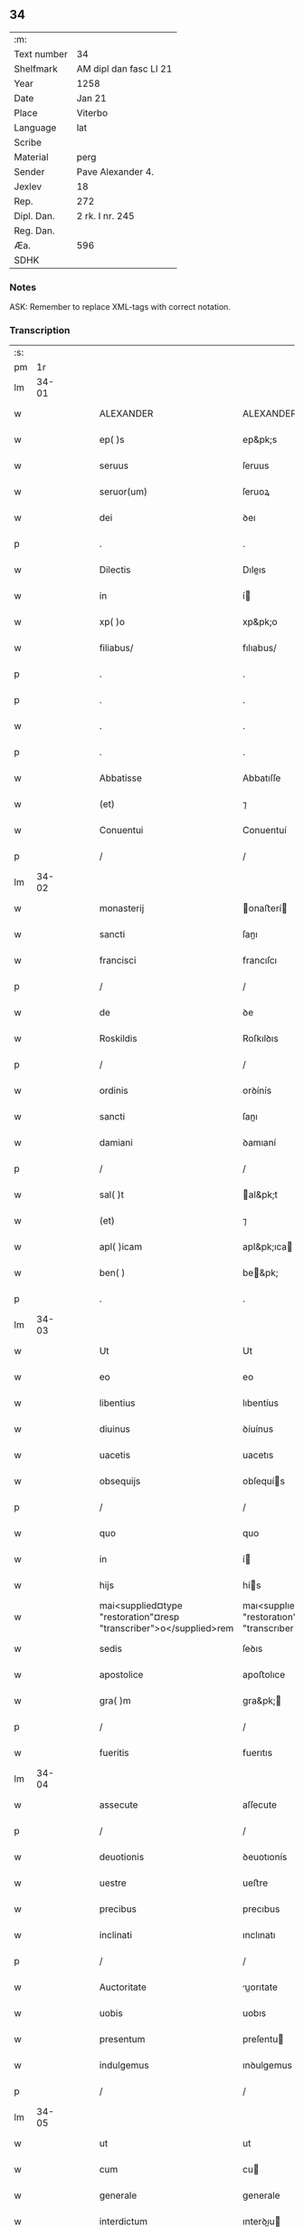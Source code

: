 ** 34
| :m:         |                        |
| Text number | 34                     |
| Shelfmark   | AM dipl dan fasc LI 21 |
| Year        | 1258                   |
| Date        | Jan 21                 |
| Place       | Viterbo                |
| Language    | lat                    |
| Scribe      |                        |
| Material    | perg                   |
| Sender      | Pave Alexander 4.      |
| Jexlev      | 18                     |
| Rep.        | 272                    |
| Dipl. Dan.  | 2 rk. I nr. 245        |
| Reg. Dan.   |                        |
| Æa.         | 596                    |
| SDHK        |                        |

*** Notes
ASK: Remember to replace XML-tags with correct notation.

*** Transcription
| :s: |       |   |   |   |   |                                                                    |                                                                    |   |   |   |   |     |   |   |   |             |
| pm  |    1r |   |   |   |   |                                                                    |                                                                    |   |   |   |   |     |   |   |   |             |
| lm  | 34-01 |   |   |   |   |                                                                    |                                                                    |   |   |   |   |     |   |   |   |             |
| w   |       |   |   |   |   | ALEXANDER                                                          | ALEXANDER                                                          |   |   |   |   | lat |   |   |   |       34-01 |
| w   |       |   |   |   |   | ep( )s                                                             | ep&pk;s                                                            |   |   |   |   | lat |   |   |   |       34-01 |
| w   |       |   |   |   |   | seruus                                                             | ſeruus                                                             |   |   |   |   | lat |   |   |   |       34-01 |
| w   |       |   |   |   |   | seruor(um)                                                         | ſeruoꝝ                                                             |   |   |   |   | lat |   |   |   |       34-01 |
| w   |       |   |   |   |   | dei                                                                | ꝺeı                                                                |   |   |   |   | lat |   |   |   |       34-01 |
| p   |       |   |   |   |   | .                                                                  | .                                                                  |   |   |   |   | lat |   |   |   |       34-01 |
| w   |       |   |   |   |   | Dilectis                                                           | Dıleıs                                                            |   |   |   |   | lat |   |   |   |       34-01 |
| w   |       |   |   |   |   | in                                                                 | í                                                                 |   |   |   |   | lat |   |   |   |       34-01 |
| w   |       |   |   |   |   | xp( )o                                                             | xp&pk;o                                                            |   |   |   |   | lat |   |   |   |       34-01 |
| w   |       |   |   |   |   | filiabus/                                                          | fılıabus/                                                          |   |   |   |   | lat |   |   |   |       34-01 |
| p   |       |   |   |   |   | .                                                                  | .                                                                  |   |   |   |   | lat |   |   |   |       34-01 |
| p   |       |   |   |   |   | .                                                                  | .                                                                  |   |   |   |   | lat |   |   |   |       34-01 |
| w   |       |   |   |   |   | .                                                                  | .                                                                  |   |   |   |   | lat |   |   |   |       34-01 |
| p   |       |   |   |   |   | .                                                                  | .                                                                  |   |   |   |   | lat |   |   |   |       34-01 |
| w   |       |   |   |   |   | Abbatisse                                                          | Abbatıſſe                                                          |   |   |   |   | lat |   |   |   |       34-01 |
| w   |       |   |   |   |   | (et)                                                               | ⁊                                                                  |   |   |   |   | lat |   |   |   |       34-01 |
| w   |       |   |   |   |   | Conuentui                                                          | Conuentuí                                                          |   |   |   |   | lat |   |   |   |       34-01 |
| p   |       |   |   |   |   | /                                                                  | /                                                                  |   |   |   |   | lat |   |   |   |       34-01 |
| lm  | 34-02 |   |   |   |   |                                                                    |                                                                    |   |   |   |   |     |   |   |   |             |
| w   |       |   |   |   |   | monasterij                                                         | onaﬅerí                                                          |   |   |   |   | lat |   |   |   |       34-02 |
| w   |       |   |   |   |   | sancti                                                             | ſanı                                                              |   |   |   |   | lat |   |   |   |       34-02 |
| w   |       |   |   |   |   | francisci                                                          | francıſcı                                                          |   |   |   |   | lat |   |   |   |       34-02 |
| p   |       |   |   |   |   | /                                                                  | /                                                                  |   |   |   |   | lat |   |   |   |       34-02 |
| w   |       |   |   |   |   | de                                                                 | ꝺe                                                                 |   |   |   |   | lat |   |   |   |       34-02 |
| w   |       |   |   |   |   | Roskildis                                                          | Roſkılꝺıs                                                          |   |   |   |   | lat |   |   |   |       34-02 |
| p   |       |   |   |   |   | /                                                                  | /                                                                  |   |   |   |   | lat |   |   |   |       34-02 |
| w   |       |   |   |   |   | ordinis                                                            | orꝺínís                                                            |   |   |   |   | lat |   |   |   |       34-02 |
| w   |       |   |   |   |   | sancti                                                             | ſanı                                                              |   |   |   |   | lat |   |   |   |       34-02 |
| w   |       |   |   |   |   | damiani                                                            | ꝺamıaní                                                            |   |   |   |   | lat |   |   |   |       34-02 |
| p   |       |   |   |   |   | /                                                                  | /                                                                  |   |   |   |   | lat |   |   |   |       34-02 |
| w   |       |   |   |   |   | sal( )t                                                            | al&pk;t                                                           |   |   |   |   | lat |   |   |   |       34-02 |
| w   |       |   |   |   |   | (et)                                                               | ⁊                                                                  |   |   |   |   | lat |   |   |   |       34-02 |
| w   |       |   |   |   |   | apl( )icam                                                         | apl&pk;ıca                                                        |   |   |   |   | lat |   |   |   |       34-02 |
| w   |       |   |   |   |   | ben( )                                                             | be&pk;                                                            |   |   |   |   | lat |   |   |   |       34-02 |
| p   |       |   |   |   |   | .                                                                  | .                                                                  |   |   |   |   | lat |   |   |   |       34-02 |
| lm  | 34-03 |   |   |   |   |                                                                    |                                                                    |   |   |   |   |     |   |   |   |             |
| w   |       |   |   |   |   | Ut                                                                 | Ut                                                                 |   |   |   |   | lat |   |   |   |       34-03 |
| w   |       |   |   |   |   | eo                                                                 | eo                                                                 |   |   |   |   | lat |   |   |   |       34-03 |
| w   |       |   |   |   |   | libentius                                                          | lıbentíus                                                          |   |   |   |   | lat |   |   |   |       34-03 |
| w   |       |   |   |   |   | diuinus                                                            | ꝺíuínus                                                            |   |   |   |   | lat |   |   |   |       34-03 |
| w   |       |   |   |   |   | uacetis                                                            | uacetıs                                                            |   |   |   |   | lat |   |   |   |       34-03 |
| w   |       |   |   |   |   | obsequijs                                                          | obſequís                                                          |   |   |   |   | lat |   |   |   |       34-03 |
| p   |       |   |   |   |   | /                                                                  | /                                                                  |   |   |   |   | lat |   |   |   |       34-03 |
| w   |       |   |   |   |   | quo                                                                | quo                                                                |   |   |   |   | lat |   |   |   |       34-03 |
| w   |       |   |   |   |   | in                                                                 | í                                                                 |   |   |   |   | lat |   |   |   |       34-03 |
| w   |       |   |   |   |   | hijs                                                               | hís                                                               |   |   |   |   | lat |   |   |   |       34-03 |
| w   |       |   |   |   |   | mai<supplied¤type "restoration"¤resp "transcriber">o</supplied>rem | maı<supplıed¤type "restoratıon"¤resp "transcrıber">o</supplıed>re |   |   |   |   | lat |   |   |   |       34-03 |
| w   |       |   |   |   |   | sedis                                                              | ſeꝺıs                                                              |   |   |   |   | lat |   |   |   |       34-03 |
| w   |       |   |   |   |   | apostolice                                                         | apoﬅolıce                                                          |   |   |   |   | lat |   |   |   |       34-03 |
| w   |       |   |   |   |   | gra( )m                                                            | gra&pk;                                                           |   |   |   |   | lat |   |   |   |       34-03 |
| p   |       |   |   |   |   | /                                                                  | /                                                                  |   |   |   |   | lat |   |   |   |       34-03 |
| w   |       |   |   |   |   | fueritis                                                           | fuerıtıs                                                           |   |   |   |   | lat |   |   |   |       34-03 |
| lm  | 34-04 |   |   |   |   |                                                                    |                                                                    |   |   |   |   |     |   |   |   |             |
| w   |       |   |   |   |   | assecute                                                           | aſſecute                                                           |   |   |   |   | lat |   |   |   |       34-04 |
| p   |       |   |   |   |   | /                                                                  | /                                                                  |   |   |   |   | lat |   |   |   |       34-04 |
| w   |       |   |   |   |   | deuotionis                                                         | ꝺeuotıonís                                                         |   |   |   |   | lat |   |   |   |       34-04 |
| w   |       |   |   |   |   | uestre                                                             | ueﬅre                                                              |   |   |   |   | lat |   |   |   |       34-04 |
| w   |       |   |   |   |   | precibus                                                           | precıbus                                                           |   |   |   |   | lat |   |   |   |       34-04 |
| w   |       |   |   |   |   | inclinati                                                          | ınclınatı                                                          |   |   |   |   | lat |   |   |   |       34-04 |
| p   |       |   |   |   |   | /                                                                  | /                                                                  |   |   |   |   | lat |   |   |   |       34-04 |
| w   |       |   |   |   |   | Auctoritate                                                        | uorıtate                                                         |   |   |   |   | lat |   |   |   |       34-04 |
| w   |       |   |   |   |   | uobis                                                              | uobıs                                                              |   |   |   |   | lat |   |   |   |       34-04 |
| w   |       |   |   |   |   | presentum                                                          | preſentu                                                          |   |   |   |   | lat |   |   |   |       34-04 |
| w   |       |   |   |   |   | indulgemus                                                         | ınꝺulgemus                                                         |   |   |   |   | lat |   |   |   |       34-04 |
| p   |       |   |   |   |   | /                                                                  | /                                                                  |   |   |   |   | lat |   |   |   |       34-04 |
| lm  | 34-05 |   |   |   |   |                                                                    |                                                                    |   |   |   |   |     |   |   |   |             |
| w   |       |   |   |   |   | ut                                                                 | ut                                                                 |   |   |   |   | lat |   |   |   |       34-05 |
| w   |       |   |   |   |   | cum                                                                | cu                                                                |   |   |   |   | lat |   |   |   |       34-05 |
| w   |       |   |   |   |   | generale                                                           | generale                                                           |   |   |   |   | lat |   |   |   |       34-05 |
| w   |       |   |   |   |   | interdictum                                                        | ınterꝺıu                                                         |   |   |   |   | lat |   |   |   |       34-05 |
| w   |       |   |   |   |   | terre                                                              | terre                                                              |   |   |   |   | lat |   |   |   |       34-05 |
| w   |       |   |   |   |   | fuerit                                                             | fuerıt                                                             |   |   |   |   | lat |   |   |   |       34-05 |
| p   |       |   |   |   |   | /                                                                  | /                                                                  |   |   |   |   | lat |   |   |   |       34-05 |
| w   |       |   |   |   |   | liceat                                                             | lıceat                                                             |   |   |   |   | lat |   |   |   |       34-05 |
| w   |       |   |   |   |   | familiaribus                                                       | famılıarıbus                                                       |   |   |   |   | lat |   |   |   |       34-05 |
| w   |       |   |   |   |   | uestris                                                            | ueﬅrıs                                                             |   |   |   |   | lat |   |   |   |       34-05 |
| w   |       |   |   |   |   | (et)                                                               | ⁊                                                                  |   |   |   |   | lat |   |   |   |       34-05 |
| w   |       |   |   |   |   | oblatis                                                            | oblatıs                                                            |   |   |   |   | lat |   |   |   |       34-05 |
| p   |       |   |   |   |   | /                                                                  | /                                                                  |   |   |   |   | lat |   |   |   |       34-05 |
| w   |       |   |   |   |   | in                                                                 | í                                                                 |   |   |   |   | lat |   |   |   |       34-05 |
| w   |       |   |   |   |   | mona-¦sterio                                                       | ona-¦ﬅerıo                                                        |   |   |   |   | lat |   |   |   | 34-05—34-06 |
| w   |       |   |   |   |   | ur( )o                                                             | ur&pk;o                                                            |   |   |   |   | lat |   |   |   |       34-06 |
| p   |       |   |   |   |   | /                                                                  | /                                                                  |   |   |   |   | lat |   |   |   |       34-06 |
| w   |       |   |   |   |   | ianuis                                                             | ıanuís                                                             |   |   |   |   | lat |   |   |   |       34-06 |
| w   |       |   |   |   |   | clausis                                                            | clauſıs                                                            |   |   |   |   | lat |   |   |   |       34-06 |
| p   |       |   |   |   |   | /                                                                  | /                                                                  |   |   |   |   | lat |   |   |   |       34-06 |
| w   |       |   |   |   |   | non                                                                | no                                                                |   |   |   |   | lat |   |   |   |       34-06 |
| w   |       |   |   |   |   | pulsatis                                                           | pulſatıs                                                           |   |   |   |   | lat |   |   |   |       34-06 |
| w   |       |   |   |   |   | campanis                                                           | campanís                                                           |   |   |   |   | lat |   |   |   |       34-06 |
| p   |       |   |   |   |   | /                                                                  | /                                                                  |   |   |   |   | lat |   |   |   |       34-06 |
| w   |       |   |   |   |   | interdictis                                                        | ınterꝺııs                                                         |   |   |   |   | lat |   |   |   |       34-06 |
| w   |       |   |   |   |   | (et)                                                               | ⁊                                                                  |   |   |   |   | lat |   |   |   |       34-06 |
| w   |       |   |   |   |   | exco( )icatis                                                      | exco&pk;ıcatıs                                                     |   |   |   |   | lat |   |   |   |       34-06 |
| w   |       |   |   |   |   | exclusis                                                           | excluſıs                                                           |   |   |   |   | lat |   |   |   |       34-06 |
| p   |       |   |   |   |   | /                                                                  | /                                                                  |   |   |   |   | lat |   |   |   |       34-06 |
| w   |       |   |   |   |   | Audire                                                             | uꝺıre                                                             |   |   |   |   | lat |   |   |   |       34-06 |
| lm  | 34-07 |   |   |   |   |                                                                    |                                                                    |   |   |   |   |     |   |   |   |             |
| w   |       |   |   |   |   | diuina                                                             | ꝺíuína                                                             |   |   |   |   | lat |   |   |   |       34-07 |
| p   |       |   |   |   |   | /                                                                  | /                                                                  |   |   |   |   | lat |   |   |   |       34-07 |
| w   |       |   |   |   |   | (et)                                                               | ⁊                                                                  |   |   |   |   | lat |   |   |   |       34-07 |
| w   |       |   |   |   |   | eccl( )iastica                                                     | eccl&pk;ıaﬅıca                                                     |   |   |   |   | lat |   |   |   |       34-07 |
| w   |       |   |   |   |   | recipere                                                           | recıpere                                                           |   |   |   |   | lat |   |   |   |       34-07 |
| w   |       |   |   |   |   | sacramenta                                                         | ſacramenta                                                         |   |   |   |   | lat |   |   |   |       34-07 |
| p   |       |   |   |   |   | /                                                                  | /                                                                  |   |   |   |   | lat |   |   |   |       34-07 |
| w   |       |   |   |   |   | Ac                                                                 | c                                                                 |   |   |   |   | lat |   |   |   |       34-07 |
| w   |       |   |   |   |   | ibidem                                                             | ıbıꝺe                                                             |   |   |   |   | lat |   |   |   |       34-07 |
| w   |       |   |   |   |   | habere                                                             | habere                                                             |   |   |   |   | lat |   |   |   |       34-07 |
| w   |       |   |   |   |   | libere                                                             | lıbere                                                             |   |   |   |   | lat |   |   |   |       34-07 |
| w   |       |   |   |   |   | sepultatam                                                         | ſepultata                                                         |   |   |   |   | lat |   |   |   |       34-07 |
| p   |       |   |   |   |   |                                                                   |                                                                   |   |   |   |   | lat |   |   |   |       34-07 |
| w   |       |   |   |   |   | dummodo                                                            | ꝺummoꝺo                                                            |   |   |   |   | lat |   |   |   |       34-07 |
| p   |       |   |   |   |   | /                                                                  | /                                                                  |   |   |   |   | lat |   |   |   |       34-07 |
| lm  | 34-08 |   |   |   |   |                                                                    |                                                                    |   |   |   |   |     |   |   |   |             |
| w   |       |   |   |   |   | predicti                                                           | preꝺıı                                                            |   |   |   |   | lat |   |   |   |       34-08 |
| w   |       |   |   |   |   | familiares                                                         | famılıares                                                         |   |   |   |   | lat |   |   |   |       34-08 |
| p   |       |   |   |   |   | /                                                                  | /                                                                  |   |   |   |   | lat |   |   |   |       34-08 |
| w   |       |   |   |   |   | et                                                                 | et                                                                 |   |   |   |   | lat |   |   |   |       34-08 |
| w   |       |   |   |   |   | oblati                                                             | oblatı                                                             |   |   |   |   | lat |   |   |   |       34-08 |
| p   |       |   |   |   |   | /                                                                  | /                                                                  |   |   |   |   | lat |   |   |   |       34-08 |
| w   |       |   |   |   |   | ca( )m                                                             | ca&pk;                                                            |   |   |   |   | lat |   |   |   |       34-08 |
| w   |       |   |   |   |   | non                                                                | no                                                                |   |   |   |   | lat |   |   |   |       34-08 |
| w   |       |   |   |   |   | dederint                                                           | ꝺeꝺerínt                                                           |   |   |   |   | lat |   |   |   |       34-08 |
| w   |       |   |   |   |   | interdicto                                                         | ınterꝺıo                                                          |   |   |   |   | lat |   |   |   |       34-08 |
| p   |       |   |   |   |   | /                                                                  | /                                                                  |   |   |   |   | lat |   |   |   |       34-08 |
| w   |       |   |   |   |   | (et)                                                               | ⁊                                                                  |   |   |   |   | lat |   |   |   |       34-08 |
| w   |       |   |   |   |   | eis                                                                | eıs                                                                |   |   |   |   | lat |   |   |   |       34-08 |
| p   |       |   |   |   |   | /                                                                  | /                                                                  |   |   |   |   | lat |   |   |   |       34-08 |
| w   |       |   |   |   |   | id                                                                 | ıꝺ                                                                 |   |   |   |   | lat |   |   |   |       34-08 |
| p   |       |   |   |   |   | /                                                                  | /                                                                  |   |   |   |   | lat |   |   |   |       34-08 |
| w   |       |   |   |   |   | non                                                                | no                                                                |   |   |   |   | lat |   |   |   |       34-08 |
| w   |       |   |   |   |   | contingat                                                          | contíngat                                                          |   |   |   |   | lat |   |   |   |       34-08 |
| w   |       |   |   |   |   | spe¦cialiter                                                       | ſpe¦cıalıter                                                       |   |   |   |   | lat |   |   |   | 34-08—34-09 |
| w   |       |   |   |   |   | interdici                                                          | ınterꝺıcı                                                          |   |   |   |   | lat |   |   |   |       34-09 |
| p   |       |   |   |   |   | .                                                                  | .                                                                  |   |   |   |   | lat |   |   |   |       34-09 |
| w   |       |   |   |   |   | Nulli                                                              | Nullı                                                              |   |   |   |   | lat |   |   |   |       34-09 |
| w   |       |   |   |   |   | ergo                                                               | ergo                                                               |   |   |   |   | lat |   |   |   |       34-09 |
| w   |       |   |   |   |   | omnino                                                             | omnıno                                                             |   |   |   |   | lat |   |   |   |       34-09 |
| w   |       |   |   |   |   | hominum                                                            | homınu                                                            |   |   |   |   | lat |   |   |   |       34-09 |
| p   |       |   |   |   |   | /                                                                  | /                                                                  |   |   |   |   | lat |   |   |   |       34-09 |
| w   |       |   |   |   |   | liceat                                                             | lıceat                                                             |   |   |   |   | lat |   |   |   |       34-09 |
| w   |       |   |   |   |   | hanc                                                               | hanc                                                               |   |   |   |   | lat |   |   |   |       34-09 |
| w   |       |   |   |   |   | paginam                                                            | pagına                                                            |   |   |   |   | lat |   |   |   |       34-09 |
| p   |       |   |   |   |   | /                                                                  | /                                                                  |   |   |   |   | lat |   |   |   |       34-09 |
| w   |       |   |   |   |   | nostre                                                             | noﬅre                                                              |   |   |   |   | lat |   |   |   |       34-09 |
| w   |       |   |   |   |   | concessionis                                                       | conceſſıonıs                                                       |   |   |   |   | lat |   |   |   |       34-09 |
| w   |       |   |   |   |   | infrin¦gere                                                        | ınfrín¦gere                                                        |   |   |   |   | lat |   |   |   | 34-09—34-10 |
| p   |       |   |   |   |   | /                                                                  | /                                                                  |   |   |   |   | lat |   |   |   |       34-10 |
| w   |       |   |   |   |   | uel                                                                | uel                                                                |   |   |   |   | lat |   |   |   |       34-10 |
| w   |       |   |   |   |   | ei                                                                 | eı                                                                 |   |   |   |   | lat |   |   |   |       34-10 |
| w   |       |   |   |   |   | ausu                                                               | auſu                                                               |   |   |   |   | lat |   |   |   |       34-10 |
| w   |       |   |   |   |   | temerario                                                          | temerarıo                                                          |   |   |   |   | lat |   |   |   |       34-10 |
| p   |       |   |   |   |   | /                                                                  | /                                                                  |   |   |   |   | lat |   |   |   |       34-10 |
| w   |       |   |   |   |   | contraire                                                          | contraıre                                                          |   |   |   |   | lat |   |   |   |       34-10 |
| p   |       |   |   |   |   | .                                                                  | .                                                                  |   |   |   |   | lat |   |   |   |       34-10 |
| w   |       |   |   |   |   | Siquis                                                             | Sıquıs                                                             |   |   |   |   | lat |   |   |   |       34-10 |
| w   |       |   |   |   |   | au( )t                                                             | au&pk;t                                                            |   |   |   |   | lat |   |   |   |       34-10 |
| w   |       |   |   |   |   | hoc                                                                | hoc                                                                |   |   |   |   | lat |   |   |   |       34-10 |
| w   |       |   |   |   |   | Attemptare                                                         | ttemptare                                                         |   |   |   |   | lat |   |   |   |       34-10 |
| w   |       |   |   |   |   | presumpserit                                                       | preſumpſerıt                                                       |   |   |   |   | lat |   |   |   |       34-10 |
| p   |       |   |   |   |   | /                                                                  | /                                                                  |   |   |   |   | lat |   |   |   |       34-10 |
| w   |       |   |   |   |   | indignationem                                                      | ınꝺıgnatıone                                                      |   |   |   |   | lat |   |   |   |       34-10 |
| lm  | 34-11 |   |   |   |   |                                                                    |                                                                    |   |   |   |   |     |   |   |   |             |
| w   |       |   |   |   |   | omnipotentis                                                       | omnípotentıs                                                       |   |   |   |   | lat |   |   |   |       34-11 |
| w   |       |   |   |   |   | dei                                                                | ꝺeı                                                                |   |   |   |   | lat |   |   |   |       34-11 |
| p   |       |   |   |   |   |                                                                   |                                                                   |   |   |   |   | lat |   |   |   |       34-11 |
| w   |       |   |   |   |   | (et)                                                               | ⁊                                                                  |   |   |   |   | lat |   |   |   |       34-11 |
| w   |       |   |   |   |   | beatorr(um)                                                        | beatorꝝ                                                            |   |   |   |   | lat |   |   |   |       34-11 |
| w   |       |   |   |   |   | Petri                                                              | Petrı                                                              |   |   |   |   | lat |   |   |   |       34-11 |
| w   |       |   |   |   |   | et                                                                 | et                                                                 |   |   |   |   | lat |   |   |   |       34-11 |
| w   |       |   |   |   |   | Pauli                                                              | Paulı                                                              |   |   |   |   | lat |   |   |   |       34-11 |
| p   |       |   |   |   |   | /                                                                  | /                                                                  |   |   |   |   | lat |   |   |   |       34-11 |
| w   |       |   |   |   |   | Apl( )or(um)                                                       | pl&pk;oꝝ                                                          |   |   |   |   | lat |   |   |   |       34-11 |
| w   |       |   |   |   |   | eius                                                               | eıus                                                               |   |   |   |   | lat |   |   |   |       34-11 |
| p   |       |   |   |   |   | /                                                                  | /                                                                  |   |   |   |   | lat |   |   |   |       34-11 |
| w   |       |   |   |   |   | se                                                                 | ſe                                                                 |   |   |   |   | lat |   |   |   |       34-11 |
| w   |       |   |   |   |   | nouerit                                                            | nouerıt                                                            |   |   |   |   | lat |   |   |   |       34-11 |
| w   |       |   |   |   |   | incursurum                                                         | ıncurſuru                                                         |   |   |   |   | lat |   |   |   |       34-11 |
| p   |       |   |   |   |   |                                                                   |                                                                   |   |   |   |   | lat |   |   |   |       34-11 |
| w   |       |   |   |   |   | Dat(m)                                                             | Dat̅                                                                |   |   |   |   | lat |   |   |   |       34-11 |
| w   |       |   |   |   |   | viterbij                                                           | ỽıterbí                                                           |   |   |   |   | lat |   |   |   |       34-11 |
| lm  | 34-12 |   |   |   |   |                                                                    |                                                                    |   |   |   |   |     |   |   |   |             |
| w   |       |   |   |   |   | xij                                                                | xıȷ                                                                |   |   |   |   | lat |   |   |   |       34-12 |
| w   |       |   |   |   |   | kl(m)                                                              | kl̅                                                                 |   |   |   |   | lat |   |   |   |       34-12 |
| w   |       |   |   |   |   | febr(um)                                                           | febꝝ                                                               |   |   |   |   | lat |   |   |   |       34-12 |
| w   |       |   |   |   |   | Pontificatus                                                       | Pontıfıcatus                                                       |   |   |   |   | lat |   |   |   |       34-12 |
| w   |       |   |   |   |   | nr( )j                                                             | nr&pk;ȷ                                                            |   |   |   |   | lat |   |   |   |       34-12 |
| w   |       |   |   |   |   | Anno                                                               | nno                                                               |   |   |   |   | lat |   |   |   |       34-12 |
| w   |       |   |   |   |   | Quatro(et)                                                         | Quatroꝫ                                                            |   |   |   |   | lat |   |   |   |       34-12 |
| :e: |       |   |   |   |   |                                                                    |                                                                    |   |   |   |   |     |   |   |   |             |
